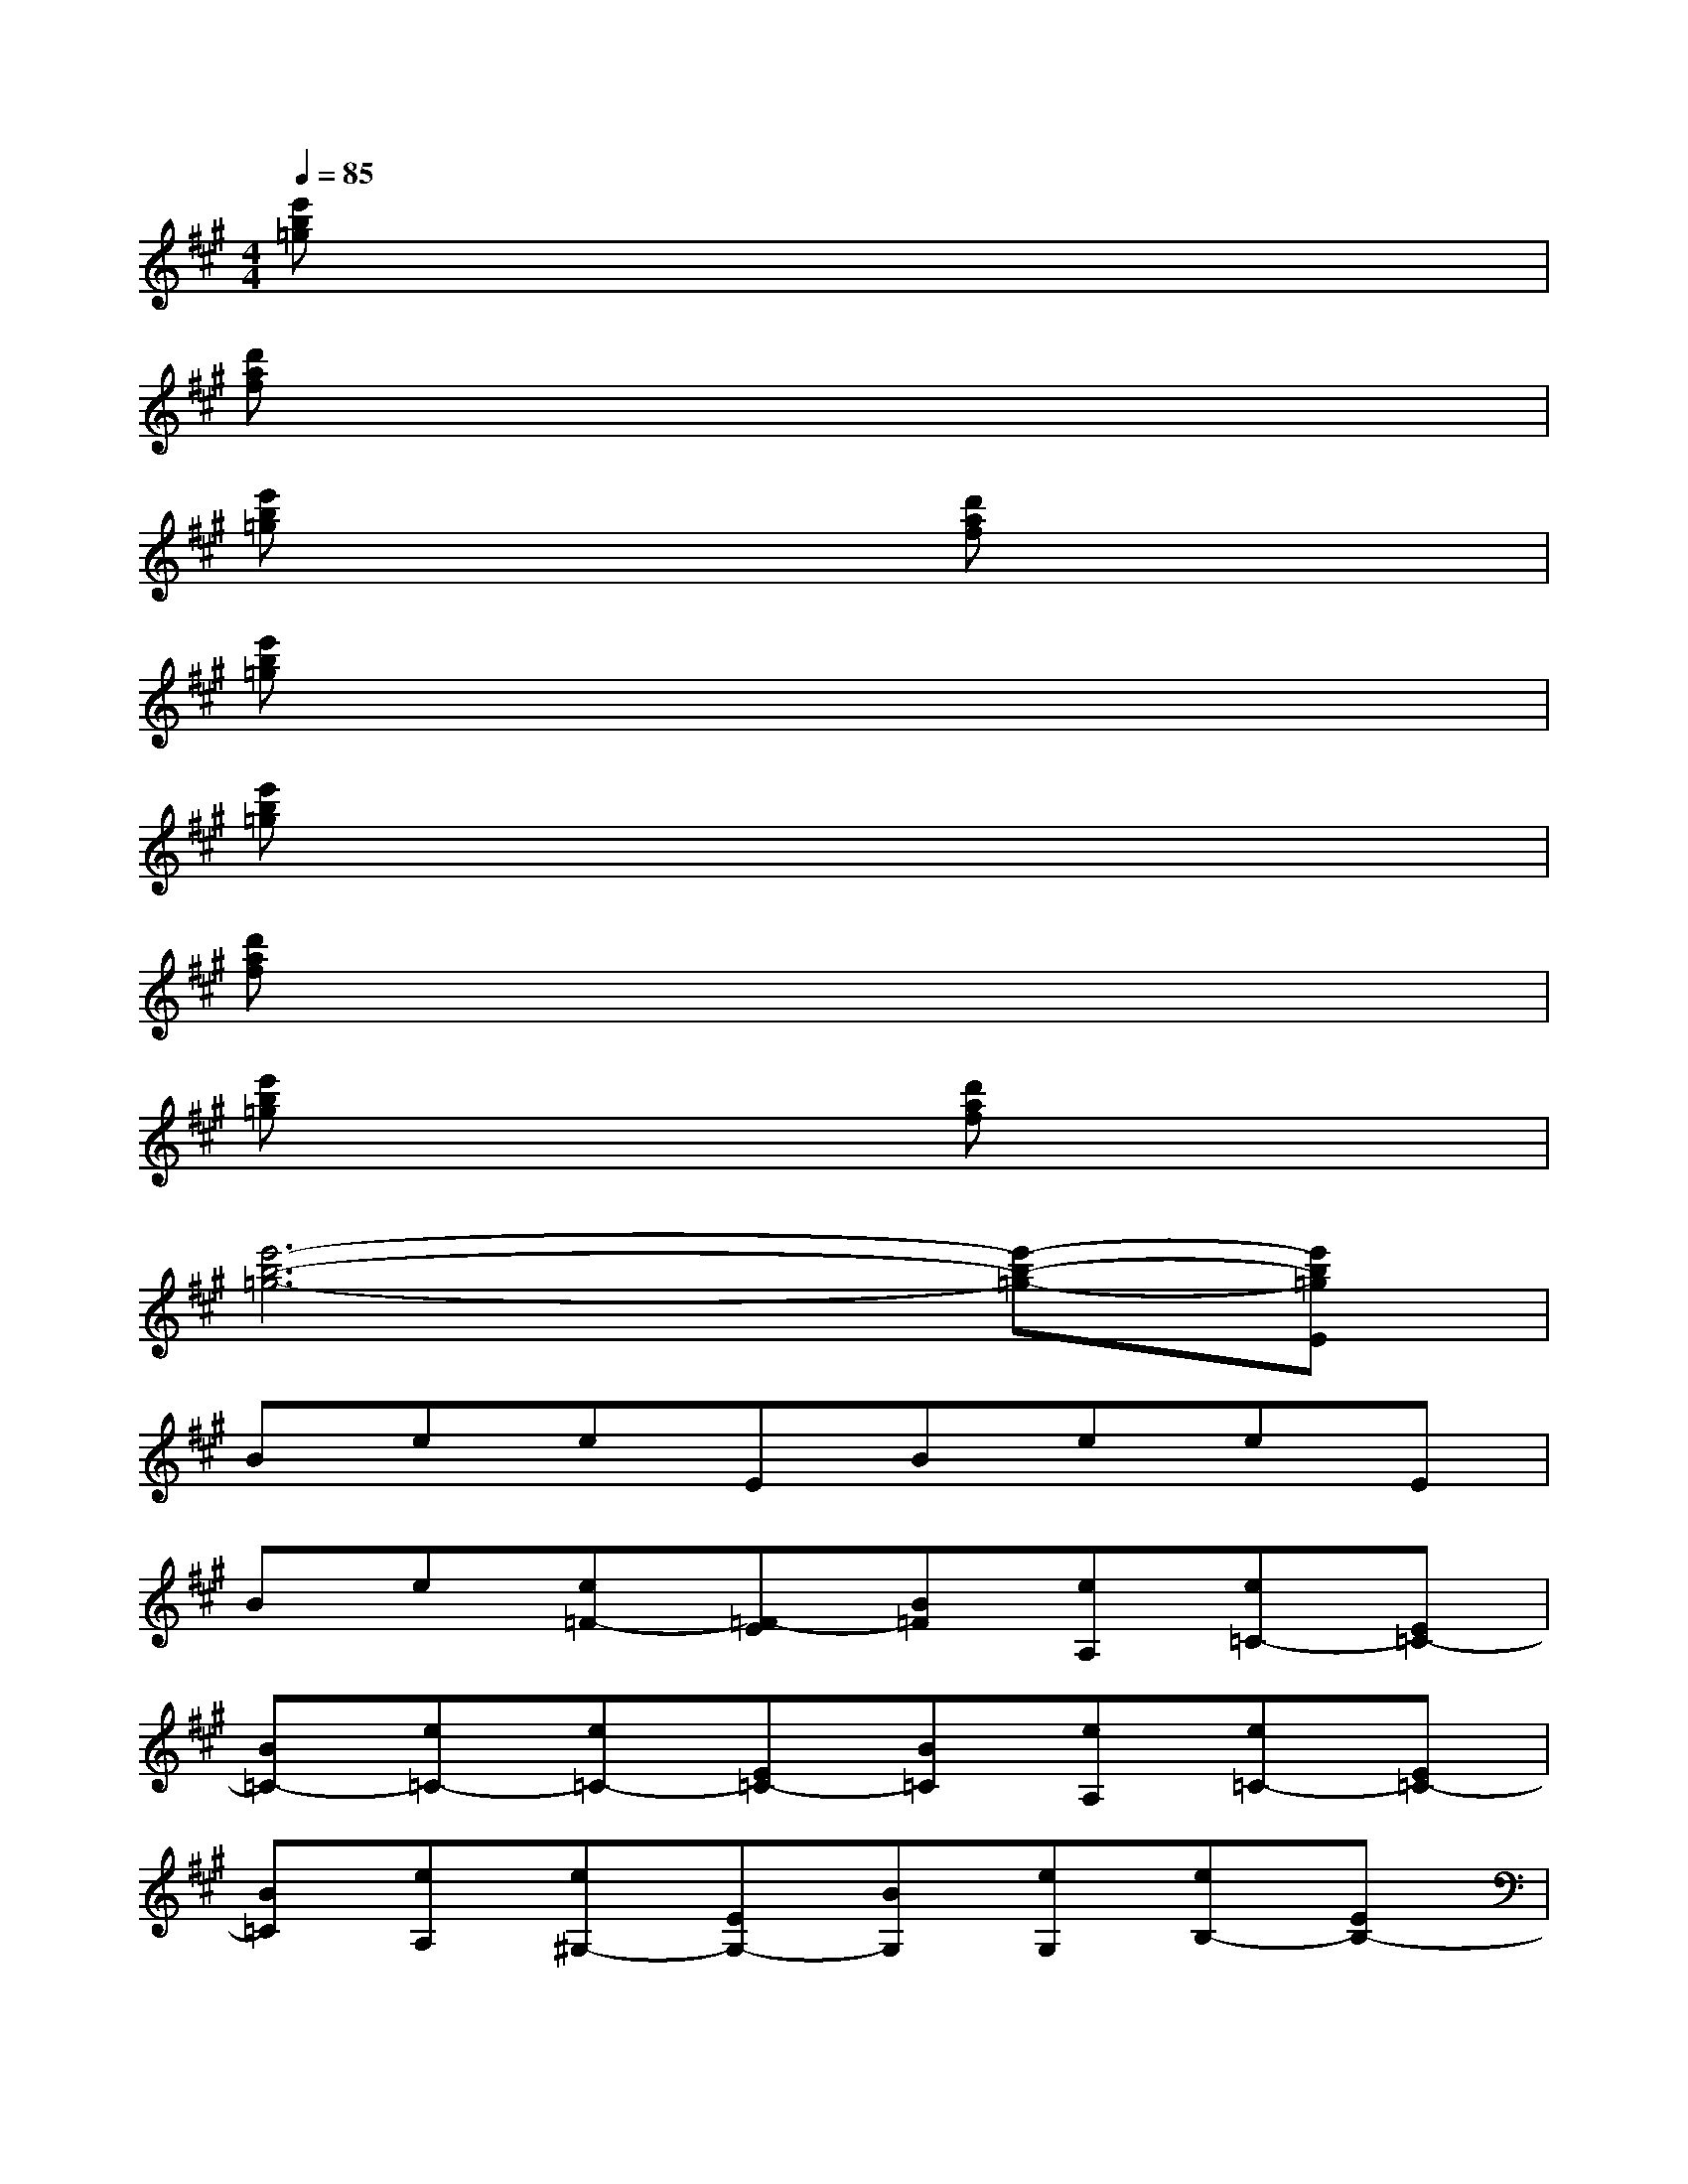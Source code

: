 X:1
T:
M:4/4
L:1/8
Q:1/4=85
K:A%3sharps
V:1
[e'b=g]x6x|
[d'af]x6x|
[e'b=g]x3[d'af]x3|
[e'b=g]x6x|
[e'b=g]x6x|
[d'af]x6x|
[e'b=g]x3[d'af]x3|
[e'6-b6-=g6-][e'-b-=g-][e'b=gE]|
BeeEBeeE|
Be[e=F-][=F-E][B=F][eA,][e=C-][E=C-]|
[B=C-][e=C-][e=C-][E=C-][B=C][eA,][e=C-][E=C-]|
[B=C][eA,][e^G,-][EG,-][BG,][eG,][eB,-][EB,-]|
[BB,][eG,][eE,-][EE,-][BE,][eG,][eB,-][EB,]|
[BG,-][eG,]eEB[eA,][e=C-][E=C-]|
[B=C][eA,][e=F,-][E=F,-][B=F,][eA,][e=C-][E=C]|
[BA,-][eA,][EG,-][BG,-][eG,-][EG,][BB,-G,-][eB,G,-]